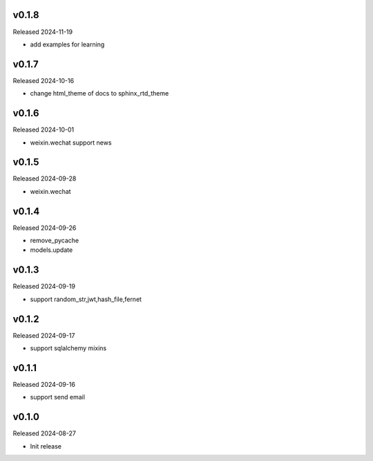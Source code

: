 v0.1.8
------

Released 2024-11-19

- add examples for learning

v0.1.7
------

Released 2024-10-16

- change html_theme of docs to sphinx_rtd_theme

v0.1.6
------

Released 2024-10-01

- weixin.wechat support news

v0.1.5
------

Released 2024-09-28

- weixin.wechat

v0.1.4
------

Released 2024-09-26

- remove_pycache
- models.update

v0.1.3
------

Released 2024-09-19

- support random_str,jwt,hash_file,fernet

v0.1.2
------

Released 2024-09-17

- support sqlalchemy mixins

v0.1.1
------

Released 2024-09-16

- support send email

v0.1.0
------

Released 2024-08-27

- Init release
